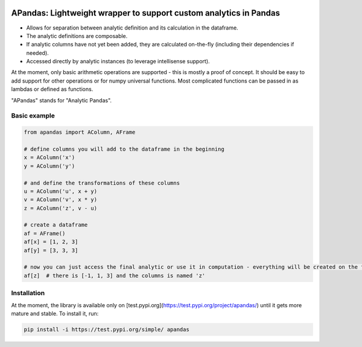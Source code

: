 |pytest-badge| |doc-badge|

..  |pytest-badge| image:: https://github.com/protivinsky/apandas/actions/workflows/pytest.yaml/badge.svg
    :alt: pytest

..  |doc-badge| image:: https://github.com/protivinsky/apandas/actions/workflows/builddoc.yaml/badge.svg
    :alt: doc
    :target: https://protivinsky.github.io/apandas/index.html

APandas: Lightweight wrapper to support custom analytics in Pandas
==================================================================

- Allows for separation between analytic definition and its calculation in the dataframe.
- The analytic definitions are composable.
- If analytic columns have not yet been added, they are calculated on-the-fly (including their dependencies if needed).
- Accessed directly by analytic instances (to leverage intellisense support).

At the moment, only basic arithmetic operations are supported - this is mostly a proof of concept. It should be
easy to add support for other operations or for numpy universal functions. Most complicated functions can be
passed in as lambdas or defined as functions.

"APandas" stands for "Analytic Pandas".

Basic example
-------------

.. code:: python

    from apandas import AColumn, AFrame

    # define columns you will add to the dataframe in the beginning
    x = AColumn('x')
    y = AColumn('y')

    # and define the transformations of these columns
    u = AColumn('u', x + y)
    v = AColumn('v', x * y)
    z = AColumn('z', v - u)

    # create a dataframe
    af = AFrame()
    af[x] = [1, 2, 3]
    af[y] = [3, 3, 3]

    # now you can just access the final analytic or use it in computation - everything will be created on the fly
    af[z]  # there is [-1, 1, 3] and the columns is named 'z'

Installation
------------

At the moment, the library is available only on [test.pypi.org](https://test.pypi.org/project/apandas/) until it gets
more mature and stable. To install it, run:

.. code:: bash

    pip install -i https://test.pypi.org/simple/ apandas
